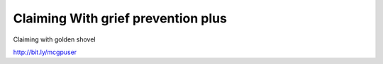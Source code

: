 ************
Claiming With grief prevention plus
************


Claiming with golden shovel

http://bit.ly/mcgpuser